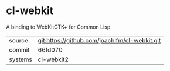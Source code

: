 * cl-webkit

A binding to WebKitGTK+ for Common Lisp

|---------+-----------------------------------------------|
| source  | git:https://github.com/joachifm/cl-webkit.git |
| commit  | 66fd070                                       |
| systems | cl-webkit2                                    |
|---------+-----------------------------------------------|
